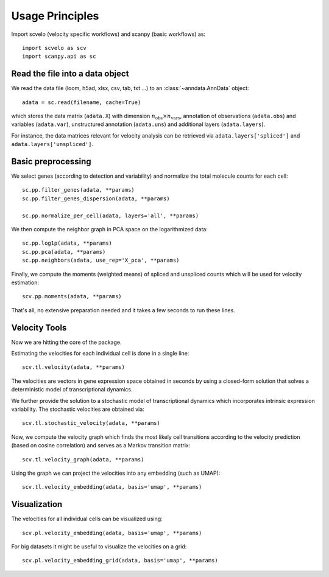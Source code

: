 Usage Principles
----------------

Import scvelo (velocity specific workflows) and scanpy (basic workflows) as::

    import scvelo as scv
    import scanpy.api as sc

Read the file into a data object
^^^^^^^^^^^^^^^^^^^^^^^^^^^^^^^^

We read the data file (loom, h5ad, xlsx, csv, tab, txt ...) to an :class:`~anndata.AnnData` object::

   adata = sc.read(filename, cache=True)


which stores the data matrix (``adata.X``) with dimension :math:`n_{\mathrm{obs}} \times n_{\mathrm{vars}}`,
annotation of observations (``adata.obs``) and variables (``adata.var``), unstructured annotation (``adata.uns``) and
additional layers (``adata.layers``).

.. raw:: html

    <img src="http://falexwolf.de/img/scanpy/anndata.svg" style="width: 300px">

For instance, the data matrices relevant for velocity analysis can be retrieved via ``adata.layers['spliced']`` and ``adata.layers['unspliced']``.

Basic preprocessing
^^^^^^^^^^^^^^^^^^^
We select genes (according to detection and variability) and normalize the total molecule counts for each cell::

    sc.pp.filter_genes(adata, **params)
    sc.pp.filter_genes_dispersion(adata, **params)

    sc.pp.normalize_per_cell(adata, layers='all', **params)

We then compute the neighbor graph in PCA space on the logarithmized data::

   sc.pp.log1p(adata, **params)
   sc.pp.pca(adata, **params)
   sc.pp.neighbors(adata, use_rep='X_pca', **params)

Finally, we compute the moments (weighted means) of spliced and unspliced counts which will be used for velocity estimation::

   scv.pp.moments(adata, **params)

That's all, no extensive preparation needed and it takes a few seconds to run these lines.

Velocity Tools
^^^^^^^^^^^^^^

Now we are hitting the core of the package.

Estimating the velocities for each individual cell is done in a single line::

    scv.tl.velocity(adata, **params)


The velocities are vectors in gene expression space obtained in seconds by using a closed-form solution that
solves a deterministic model of transcriptional dynamics.

We further provide the solution to a stochastic model of transcriptional dynamics which incorporates intrinsic
expression variability. The stochastic velocities are obtained via::

    scv.tl.stochastic_velocity(adata, **params)


Now, we compute the velocity graph which finds the most likely cell transitions according to the velocity prediction
(based on cosine correlation) and serves as a Markov transition matrix::

   scv.tl.velocity_graph(adata, **params)


Using the graph we can project the velocities into any embedding (such as UMAP)::

   scv.tl.velocity_embedding(adata, basis='umap', **params)


Visualization
^^^^^^^^^^^^^
The velocities for all individual cells can be visualized using::

   scv.pl.velocity_embedding(adata, basis='umap', **params)

For big datasets it might be useful to visualize the velocities on a grid::

   scv.pl.velocity_embedding_grid(adata, basis='umap', **params)

